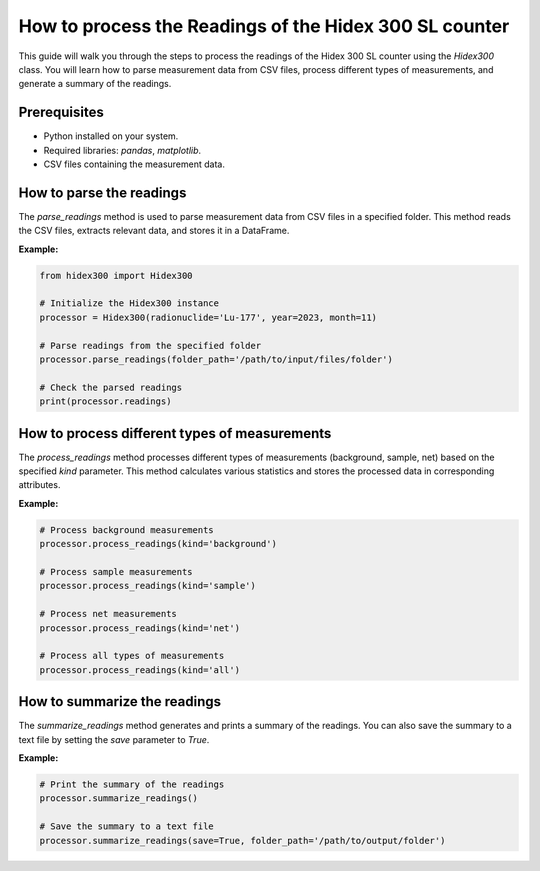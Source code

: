 How to process the Readings of the Hidex 300 SL counter
=======================================================

This guide will walk you through the steps to process the readings of the Hidex 300 SL counter using the `Hidex300` class.
You will learn how to parse measurement data from CSV files, process different types of measurements, and generate a summary of the readings.

Prerequisites
-------------

- Python installed on your system.
- Required libraries: `pandas`, `matplotlib`.
- CSV files containing the measurement data.

How to parse the readings
-------------------------

The `parse_readings` method is used to parse measurement data from CSV files in a specified folder. This method reads the CSV files, extracts relevant data, and stores it in a DataFrame.

**Example:**

.. code-block:: python

    from hidex300 import Hidex300

    # Initialize the Hidex300 instance
    processor = Hidex300(radionuclide='Lu-177', year=2023, month=11)

    # Parse readings from the specified folder
    processor.parse_readings(folder_path='/path/to/input/files/folder')

    # Check the parsed readings
    print(processor.readings)

How to process different types of measurements
-------------------------------------------------

The `process_readings` method processes different types of measurements (background, sample, net) based on the specified `kind` parameter. This method calculates various statistics and stores the processed data in corresponding attributes.

**Example:**

.. code-block:: python

    # Process background measurements
    processor.process_readings(kind='background')

    # Process sample measurements
    processor.process_readings(kind='sample')

    # Process net measurements
    processor.process_readings(kind='net')

    # Process all types of measurements
    processor.process_readings(kind='all')

How to summarize the readings
-----------------------------

The `summarize_readings` method generates and prints a summary of the readings. You can also save the summary to a text file by setting the `save` parameter to `True`.

**Example:**

.. code-block:: python

    # Print the summary of the readings
    processor.summarize_readings()

    # Save the summary to a text file
    processor.summarize_readings(save=True, folder_path='/path/to/output/folder')
